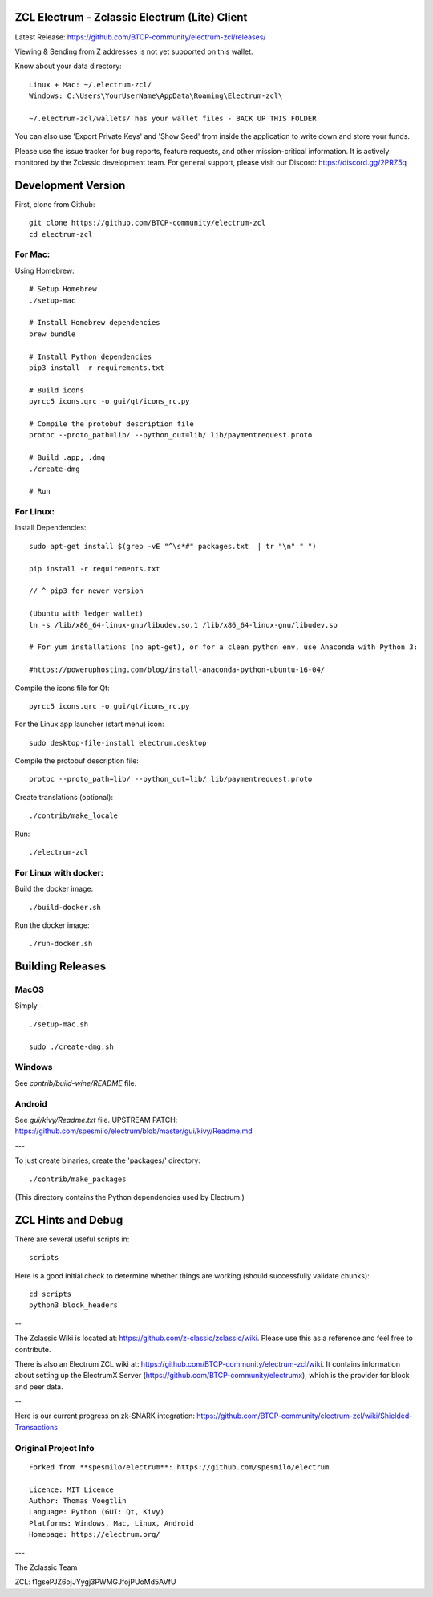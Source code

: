 ZCL Electrum - Zclassic Electrum (Lite) Client
==============================================

Latest Release: https://github.com/BTCP-community/electrum-zcl/releases/


Viewing & Sending from Z addresses is not yet supported on this wallet.


Know about your data directory::

    Linux + Mac: ~/.electrum-zcl/
    Windows: C:\Users\YourUserName\AppData\Roaming\Electrum-zcl\

    ~/.electrum-zcl/wallets/ has your wallet files - BACK UP THIS FOLDER

You can also use 'Export Private Keys' and 'Show Seed' from inside the application to write down and store your funds.

Please use the issue tracker for bug reports, feature requests, and other mission-critical information. It is actively monitored by the Zclassic development team. For general support, please visit our Discord: https://discord.gg/2PRZ5q

Development Version
===================

First, clone from Github::

    git clone https://github.com/BTCP-community/electrum-zcl
    cd electrum-zcl

For Mac:
--------

Using Homebrew::

    # Setup Homebrew
    ./setup-mac

    # Install Homebrew dependencies
    brew bundle

    # Install Python dependencies
    pip3 install -r requirements.txt

    # Build icons
    pyrcc5 icons.qrc -o gui/qt/icons_rc.py

    # Compile the protobuf description file
    protoc --proto_path=lib/ --python_out=lib/ lib/paymentrequest.proto

    # Build .app, .dmg
    ./create-dmg

    # Run


For Linux:
----------

Install Dependencies::

  sudo apt-get install $(grep -vE "^\s*#" packages.txt  | tr "\n" " ")

  pip install -r requirements.txt

  // ^ pip3 for newer version

  (Ubuntu with ledger wallet)
  ln -s /lib/x86_64-linux-gnu/libudev.so.1 /lib/x86_64-linux-gnu/libudev.so

  # For yum installations (no apt-get), or for a clean python env, use Anaconda with Python 3:

  #https://poweruphosting.com/blog/install-anaconda-python-ubuntu-16-04/


Compile the icons file for Qt::

    pyrcc5 icons.qrc -o gui/qt/icons_rc.py

For the Linux app launcher (start menu) icon::

    sudo desktop-file-install electrum.desktop

Compile the protobuf description file::

    protoc --proto_path=lib/ --python_out=lib/ lib/paymentrequest.proto

Create translations (optional)::

    ./contrib/make_locale

Run::

    ./electrum-zcl


For Linux with docker:
----------------------

Build the docker image::

    ./build-docker.sh

Run the docker image::

    ./run-docker.sh


Building Releases
=================


MacOS
------

Simply - ::

    ./setup-mac.sh

    sudo ./create-dmg.sh

Windows
-------

See `contrib/build-wine/README` file.


Android
-------

See `gui/kivy/Readme.txt` file.
UPSTREAM PATCH: https://github.com/spesmilo/electrum/blob/master/gui/kivy/Readme.md

---

To just create binaries, create the 'packages/' directory::

    ./contrib/make_packages

(This directory contains the Python dependencies used by Electrum.)


ZCL Hints and Debug
===================

There are several useful scripts in::

    scripts

Here is a good initial check to determine whether things are working (should successfully validate chunks)::

    cd scripts
    python3 block_headers

--

The Zclassic Wiki is located at: https://github.com/z-classic/zclassic/wiki. Please use this as a reference and feel free to contribute.

There is also an Electrum ZCL wiki at: https://github.com/BTCP-community/electrum-zcl/wiki. It contains information about setting up the ElectrumX Server (https://github.com/BTCP-community/electrumx), which is the provider for block and peer data.

--

Here is our current progress on zk-SNARK integration: https://github.com/BTCP-community/electrum-zcl/wiki/Shielded-Transactions


Original Project Info
---------------------
::

  Forked from **spesmilo/electrum**: https://github.com/spesmilo/electrum

  Licence: MIT Licence
  Author: Thomas Voegtlin
  Language: Python (GUI: Qt, Kivy)
  Platforms: Windows, Mac, Linux, Android
  Homepage: https://electrum.org/


.. image:: https://travis-ci.org/spesmilo/electrum.svg?branch=master
    :target: https://travis-ci.org/spesmilo/electrum
    :alt: Build Status
.. image:: https://coveralls.io/repos/github/spesmilo/electrum/badge.svg?branch=master
    :target: https://coveralls.io/github/spesmilo/electrum?branch=master
    :alt: Test coverage statistics


---

The Zclassic Team

ZCL: t1gsePJZ6ojJYygj3PWMGJfojPUoMd5AVfU
